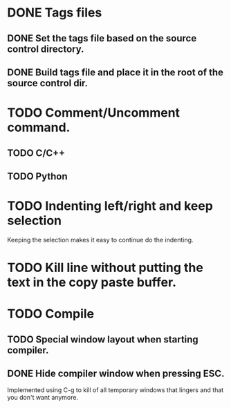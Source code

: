 * DONE Tags files
** DONE Set the tags file based on the source control directory.
** DONE Build tags file and place it in the root of the source control dir.
* TODO Comment/Uncomment command.
** TODO C/C++
** TODO Python
* TODO Indenting left/right and keep selection
  Keeping the selection makes it easy to continue do the indenting.
* TODO Kill line without putting the text in the copy paste buffer.
* TODO Compile
** TODO Special window layout when starting compiler.
** DONE Hide compiler window when pressing ESC.
   Implemented using C-g to kill of all temporary windows that lingers
   and that you don't want anymore.
